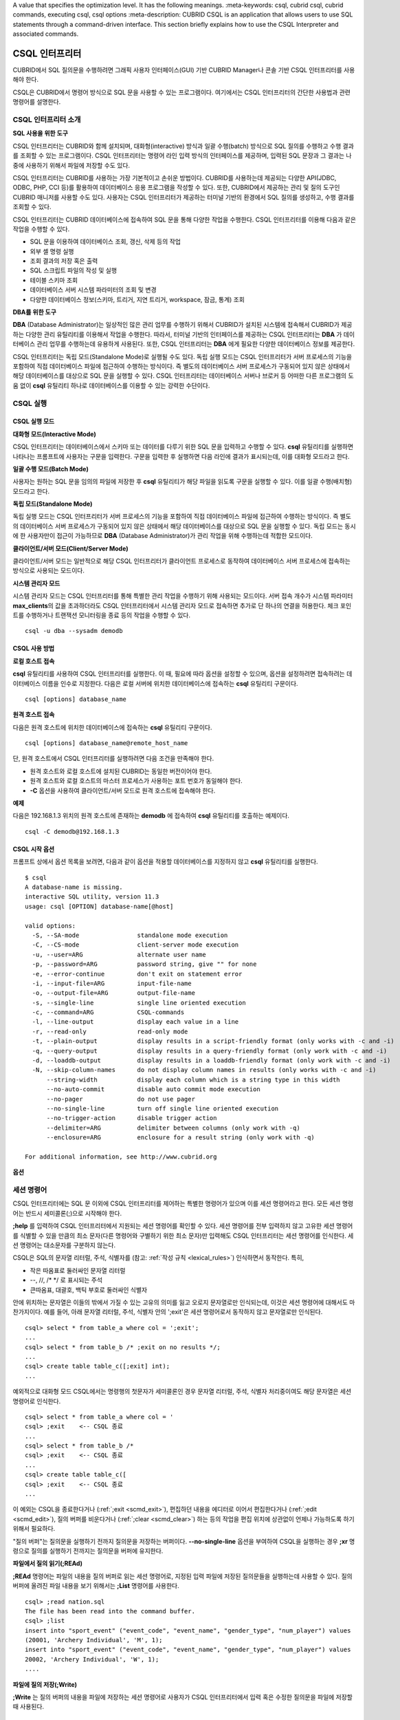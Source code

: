 A value that specifies the optimization level. It has the following meanings.
:meta-keywords: csql, cubrid csql, cubrid commands, executing csql, csql options
:meta-description: CUBRID CSQL is an application that allows users to use SQL statements through a command-driven interface. This section briefly explains how to use the CSQL Interpreter and associated commands.

***************
CSQL 인터프리터
***************

CUBRID에서 SQL 질의문을 수행하려면 그래픽 사용자 인터페이스(GUI) 기반 CUBRID Manager나 콘솔 기반 CSQL 인터프리터를 사용해야 한다.

CSQL은 CUBRID에서 명령어 방식으로 SQL 문을 사용할 수 있는 프로그램이다. 여기에서는 CSQL 인터프리터의 간단한 사용법과 관련 명령어를 설명한다.

.. _csql-intro:

CSQL 인터프리터 소개
====================

**SQL 사용을 위한 도구**

CSQL 인터프리터는 CUBRID와 함께 설치되며, 대화형(interactive) 방식과 일괄 수행(batch) 방식으로 SQL 질의를 수행하고 수행 결과를 조회할 수 있는 프로그램이다. CSQL 인터프리터는 명령어 라인 입력 방식의 인터페이스를 제공하며, 입력된 SQL 문장과 그 결과는 나중에 사용하기 위해서 파일에 저장할 수도 있다.

CSQL 인터프리터는 CUBRID를 사용하는 가장 기본적이고 손쉬운 방법이다. CUBRID를 사용하는데 제공되는 다양한 API(JDBC, ODBC, PHP, CCI 등)를 활용하여 데이터베이스 응용 프로그램을 작성할 수 있다. 또한, CUBRID에서 제공하는 관리 및 질의 도구인 CUBRID 매니저를 사용할 수도 있다. 사용자는 CSQL 인터프리터가 제공하는 터미널 기반의 환경에서 SQL 질의를 생성하고, 수행 결과를 조회할 수 있다.

CSQL 인터프리터는 CUBRID 데이터베이스에 접속하여 SQL 문을 통해 다양한 작업을 수행한다. CSQL 인터프리터를 이용해 다음과 같은 작업을 수행할 수 있다.

* SQL 문을 이용하여 데이터베이스 조회, 갱신, 삭제 등의 작업
* 외부 셸 명령 실행
* 조회 결과의 저장 혹은 출력
* SQL 스크립트 파일의 작성 및 실행
* 테이블 스키마 조회
* 데이터베이스 서버 시스템 파라미터의 조회 및 변경
* 다양한 데이터베이스 정보(스키마, 트리거, 지연 트리거, workspace, 잠금, 통계) 조회

**DBA를 위한 도구**

**DBA** (Database Administrator)는 일상적인 많은 관리 업무를 수행하기 위해서 CUBRID가 설치된 시스템에 접속해서 CUBRID가 제공하는 다양한 관리 유틸리티를 이용해서 작업을 수행한다. 따라서, 터미널 기반의 인터페이스를 제공하는 CSQL 인터프리터는 **DBA** 가 데이터베이스 관리 업무를 수행하는데 유용하게 사용된다. 또한, CSQL 인터프리터는 **DBA** 에게 필요한 다양한 데이터베이스 정보를 제공한다.

CSQL 인터프리터는 독립 모드(Standalone Mode)로 실행될 수도 있다. 독립 실행 모드는 CSQL 인터프리터가 서버 프로세스의 기능을 포함하여 직접 데이터베이스 파일에 접근하여 수행하는 방식이다. 즉 별도의 데이터베이스 서버 프로세스가 구동되어 있지 않은 상태에서 해당 데이터베이스를 대상으로 SQL 문을 실행할 수 있다. CSQL 인터프리터는 데이터베이스 서버나 브로커 등 어떠한 다른 프로그램의 도움 없이 **csql** 유틸리티 하나로 데이터베이스를 이용할 수 있는 강력한 수단이다.

CSQL 실행
=========

.. _csql-exec-mode:

CSQL 실행 모드
--------------

**대화형 모드(Interactive Mode)**

CSQL 인터프리터는 데이터베이스에서 스키마 또는 데이터를 다루기 위한 SQL 문을 입력하고 수행할 수 있다. **csql** 유틸리티를 실행하면 나타나는 프롬프트에 사용자는 구문을 입력한다. 구문을 입력한 후 실행하면 다음 라인에 결과가 표시되는데, 이를 대화형 모드라고 한다.

**일괄 수행 모드(Batch Mode)**

사용자는 원하는 SQL 문을 임의의 파일에 저장한 후 **csql** 유틸리티가 해당 파일을 읽도록 구문을 실행할 수 있다. 이를 일괄 수행(배치형) 모드라고 한다.

**독립 모드(Standalone Mode)**

독립 실행 모드는 CSQL 인터프리터가 서버 프로세스의 기능을 포함하여 직접 데이터베이스 파일에 접근하여 수행하는 방식이다. 즉 별도의 데이터베이스 서버 프로세스가 구동되어 있지 않은 상태에서 해당 데이터베이스를 대상으로 SQL 문을 실행할 수 있다. 독립 모드는 동시에 한 사용자만이 접근이 가능하므로 **DBA** (Database Administrator)가 관리 작업을 위해 수행하는데 적합한 모드이다.

**클라이언트/서버 모드(Client/Server Mode)**

클라이언트/서버 모드는 일반적으로 해당 CSQL 인터프리터가 클라이언트 프로세스로 동작하여 데이터베이스 서버 프로세스에 접속하는 방식으로 사용되는 모드이다.

**시스템 관리자 모드**

시스템 관리자 모드는 CSQL 인터프리터를 통해 특별한 관리 작업을 수행하기 위해 사용되는 모드이다. 서버 접속 개수가 시스템 파라미터 **max_clients**\ 의 값을 초과하더라도 CSQL 인터프리터에서 시스템 관리자 모드로 접속하면 추가로 단 하나의 연결을 허용한다. 체크 포인트를 수행하거나 트랜잭션 모니터링을 종료 등의 작업을 수행할 수 있다.

::

    csql -u dba --sysadm demodb 

CSQL 사용 방법
--------------

**로컬 호스트 접속**

**csql** 유틸리티를 사용하여 CSQL 인터프리터를 실행한다. 이 때, 필요에 따라 옵션을 설정할 수 있으며, 옵션을 설정하려면 접속하려는 데이터베이스 이름을 인수로 지정한다. 다음은 로컬 서버에 위치한 데이터베이스에 접속하는 **csql** 유틸리티 구문이다. ::

    csql [options] database_name

**원격 호스트 접속**

다음은 원격 호스트에 위치한 데이터베이스에 접속하는 **csql** 유틸리티 구문이다. ::

    csql [options] database_name@remote_host_name

단, 원격 호스트에서 CSQL 인터프리터를 실행하려면 다음 조건을 만족해야 한다.

* 원격 호스트와 로컬 호스트에 설치된 CUBRID는 동일한 버전이어야 한다.
* 원격 호스트와 로컬 호스트의 마스터 프로세스가 사용하는 포트 번호가 동일해야 한다.
* **-C** 옵션을 사용하여 클라이언트/서버 모드로 원격 호스트에 접속해야 한다.

**예제**

다음은 192.168.1.3 위치의 원격 호스트에 존재하는 **demodb** 에 접속하여 **csql** 유틸리티를 호출하는 예제이다. ::

    csql -C demodb@192.168.1.3

CSQL 시작 옵션
--------------

프롬프트 상에서 옵션 목록을 보려면, 다음과 같이 옵션을 적용할 데이터베이스를 지정하지 않고 **csql** 유틸리티를 실행한다. ::

    $ csql
    A database-name is missing.
    interactive SQL utility, version 11.3
    usage: csql [OPTION] database-name[@host]

    valid options:
      -S, --SA-mode                standalone mode execution
      -C, --CS-mode                client-server mode execution
      -u, --user=ARG               alternate user name
      -p, --password=ARG           password string, give "" for none
      -e, --error-continue         don't exit on statement error
      -i, --input-file=ARG         input-file-name
      -o, --output-file=ARG        output-file-name
      -s, --single-line            single line oriented execution
      -c, --command=ARG            CSQL-commands
      -l, --line-output            display each value in a line
      -r, --read-only              read-only mode
      -t, --plain-output           display results in a script-friendly format (only works with -c and -i)
      -q, --query-output           display results in a query-friendly format (only work with -c and -i)
      -d, --loaddb-output          display results in a loaddb-friendly format (only work with -c and -i)
      -N, --skip-column-names      do not display column names in results (only works with -c and -i)
          --string-width           display each column which is a string type in this width
          --no-auto-commit         disable auto commit mode execution
          --no-pager               do not use pager
          --no-single-line         turn off single line oriented execution
          --no-trigger-action      disable trigger action
          --delimiter=ARG          delimiter between columns (only work with -q)
          --enclosure=ARG          enclosure for a result string (only work with -q)

    For additional information, see http://www.cubrid.org

**옵션**

.. program:: csql

.. option:: -S, --SA-mode

    **-S** 옵션을 이용하여 독립 모드로 데이터베이스에 접속하여 **csql**\ 을 실행한다. 데이터베이스를 독점적으로 사용하고자 할 때 **-S** 옵션을 이용한다. **csql**\ 이 독립 모드로 실행중이면 또 다른 **csql** 또는 유틸리티의 사용이 불가능하다. **-S** 옵션과 **-C** 옵션을 둘 다 생략하면 **-C** 옵션으로 동작한다. ::

        csql -S demodb

.. option:: -C, --CS-mode

    **-C** 옵션을 이용하여 클라이언트/서버 모드로 데이터베이스에 접속하여 **csql** 유틸리티를 실행한다. 데이터베이스에 여러 클라이언트가 동시 접속하는 환경에서 **-C** 옵션을 이용한다. 만약 클라이언트/서버 모드로 원격 호스트의 데이터베이스에 접속한 경우라도 **csql** 유틸리티를 실행하는 도중에 발생한 에러 로그는 로컬 호스트의 **csql.err** 파일에 기록된다. ::

        csql -C demodb

.. option:: -i, --input-file=ARG

    **-i** 옵션을 이용하여 배치 모드에서 사용할 입력 파일의 이름을 지정한다. **infile** 파일에는 하나 이상의 SQL 문이 저장되어 있으며, **-i** 옵션이 지정되지 않으면 CSQL 인터프리터는 대화형 모드로 실행된다. ::

        csql -i infile demodb

.. option:: -o, --output-file=ARG

    **-o** 옵션을 이용하여 질의 수행 결과를 화면에 출력하지 않고 지정된 파일에 저장한다. 이는 CSQL 인터프리터에 의한 질의 수행 결과를 추후 조회하고자 할 때 유용하게 사용될 수 있다. ::

        csql -o outfile demodb

.. option:: -u, --user=ARG

    **-u** 옵션을 이용하여 지정된 데이터베이스에 접속하려는 사용자 이름을 지정한다. 만약 **-u** 옵션이 지정되지 않으면 가장 낮은 사용자 권한을 가지는 **PUBLIC** 이 사용자로 지정된다. 또한 사용자 이름이 유효하지 않은 경우에는 오류가 출력되고 **csql** 유틸리티는 종료된다. 암호가 설정된 사용자 이름이 지정된 경우에는 암호를 입력받기 위한 프롬프트가 출력된다. ::

        csql -u DBA demodb

.. option:: -p, --password=ARG

    **-p** 옵션을 이용하여 지정된 사용자의 암호를 입력한다. 특히, 배치 모드에서는 지정한 사용자에 대한 암호 입력을 요청하는 프롬프트가 출력되지 않으므로 **-p** 옵션을 이용하여 암호를 입력해야 한다. 잘못된 암호를 입력하면, 오류가 출력되고 **csql** 유틸리티는 종료된다. ::

        csql -u DBA -p *** demodb

.. option:: -s, --single-line

    **-i** 옵션과 함께 사용하는 옵션으로, **-s** 옵션을 지정하면 파일에 입력된 여러 개의 SQL 문을 하나씩 나누어 수행한다. 이 옵션은 질의 수행에 메모리를 적게 할당하고 싶을 때 유용하게 이용할 수 있다. 각 SQL 문은 세미콜론(;)으로 구분한다. 옵션을 생략하면 여러 개의 SQL 문을 한꺼번에 읽어들인 후 수행한다. ::

        csql -s -i infile demodb

.. option:: -c, --command=ARG

    **-c** 옵션을 이용하여 셸 상에서 하나 이상의 SQL 문을 직접 수행한다. 이 때, 각 문장은 세미콜론(;)으로 구분한다. ::

        csql -c 'select * from olympic;select * from stadium' demodb

.. option:: -l, --line-output

    **-l** 옵션을 이용하여 SQL 문을 실행한 결과 레코드의 SELECT 리스트 값들을 라인 단위로 나누어서 출력한다. **-l** 옵션을 지정하지 않으면 결과 레코드의 모든 SELECT 리스트 값들을 한 라인에 출력한다. ::

        csql -l demodb

.. option:: -e, --error-continue 

    SQL 문 여러 개를 연속으로 나열하여 실행할 때 **-e** 옵션을 이용하면 SQL 문 중간에 의미상(semantic) 오류 또는 런타임 에러가 발생하여도 이를 무시하고 계속 SQL 문을 실행한다. 이때 SQL 문에 문법상(syntax) 오류가 있다면 **-e** 옵션이 지정되어 있어도 오류가 발생한 후의 질의를 실행하지 않는다. ::

        $ csql -e demodb

        csql> SELECT * FROM aaa;SELECT * FROM athlete WHERE code=10000;

        In line 1, column 1,

        ERROR: before ' ;SELECT * FROM athlete WHERE code=10000; '
        Unknown class "aaa".


        === <Result of SELECT Command in Line 1> ===

                 code  name                  gender                nation_code           event               
        =====================================================================================================
                10000  'Aardewijn Pepijn'    'M'                   'NED'                 'Rowing'            


        1 rows selected. (0.006433 sec) Committed.

.. option:: -r, --read-only

    **-r** 옵션을 이용하여 읽기 전용으로 데이터베이스에 접속한다. 데이터베이스에 읽기 전용으로 접속하면 테이블을 만들거나 데이터를 입력할 수 없고 데이터를 조회만 할 수 있다. ::

        csql -r demodb

.. option:: -t, --plain-output
 
    컬럼명과 값만 표시되며 **-c** 또는 **-i** 옵션과 함께 작동된다. 각 컬럼과 값이 탭과 줄 바꿈으로 구분되며, 결과에 포함된 탭과 백슬래시는 '\n', '\t' 및 '\\'으로 각각 대체된다. 이 옵션은 **-l** 옵션과 함께 지정된 경우에는 무시된다.

    ::
    
        $ csql demodb -c "select * from athlete where code between 12762 and 12765" -t
 
        code	name	gender	nation_code	event
        12762	O'Brien Dan	M	USA	Athletics
        12763	O'Brien Leah	W	USA	Softball
        12764	O'Brien Shaun William	M	AUS	Cycling
        12765	O'Brien-Amico Leah	W	USA	Softball

.. option:: -q, --query-output
 
    결과를 insert 질의에서 사용할 수 있게 출력하는 옵션으로 컬럼명과 값만 표시되며 **-c** 또는 **-i** 옵션과 같이 사용해야 한다. 각 컬럼명과 값은 콤마 또는 **\-\-delimiter** 옵션의 문자로 구분되며, 숫자형 타입을 제외한 모든 결과들은 작은 따옴표 또는 **\-\-enclosure** 옵션의 문자로 둘러싸여 출력된다.  엔클러저(enclosure)가 작은 따옴표인 경우 결과안의 작은 따옴표는 두개 작은 따옴표로 대체된다. 이 옵션은 **-l** 옵션과 함께 지정된 경우에는 무시된다.

    ::
    
        $ csql demodb -c "select * from athlete where code between 12762 and 12765" -q
 
        code,name,gender,nation_code,event
        12762,'O''Brien Dan','M','USA','Athletics'
        12763,'O''Brien Leah','W','USA','Softball'
        12764,'O''Brien Shaun William','M','AUS','Cycling'
        12765,'O''Brien-Amico Leah','W','USA','Softball'

    ::
    
        $ csql demodb -c "select * from athlete where code between 12762 and 12765" -q --delimiter="" --enclosure="\""

        code,name,gender,nation_code,event
        12762,"O'Brien Dan","M","USA","Athletics"
        12763,"O'Brien Leah","W","USA","Softball"
        12764,"O'Brien Shaun William","M","AUS","Cycling"
        12765,"O'Brien-Amico Leah","W","USA","Softball"

.. option:: -d, --loaddb-output

    결과를 loaddb 유틸리티에서 사용할 수 있게 출력하는 옵션으로 컬럼명과 값만 표시되며 **-c** 또는 **-i** 옵션과 같이 사용해야 한다. 각 컬럼명과 값은 공백으로 구분되며, 숫자형 타입를 제외한 모든 결과들은 작은 따옴표로 둘러싸여 출력된다.  결과안의 작은 따옴표는 두개 작은 따옴표로 대체되며, 열거형(ENUM)타입의 결과는 값 대신 색인값을 출력한다. 이 옵션은 **-l** 옵션과 함께 지정된 경우에는 무시된다.

    ::
    
        $ csql demodb -c "select * from athlete where code between 12762 and 12765" -d
 
        %class [ ] ([code] [name] [gender] [nation_code] [event])
        12762 'O''Brien Dan' 'M' 'USA' 'Athletics'
        12763 'O''Brien Leah' 'W' 'USA' 'Softball'
        12764 'O''Brien Shaun William' 'M' 'AUS' 'Cycling'
        12765 'O''Brien-Amico Leah' 'W' 'USA' 'Softball'

.. option:: -N, --skip-column-names
 
    결과에서 컬럼명을 숨긴다. **-c** 또는 **-i** 옵션을 사용하는 경우에만 작동하며 일반적으로 **-t**\,**-q**\,**-d** 옵션과 함께 사용된다. 이 옵션은 **-l** 옵션과 함께 지정된 경우에는 무시된다.
 
    ::
 
        $ csql demodb -c "select * from athlete where code between 12762 and 12765" -d -N
 
        12762 'O''Brien Dan' 'M' 'USA' 'Athletics'
        12763 'O''Brien Leah' 'W' 'USA' 'Softball'
        12764 'O''Brien Shaun William' 'M' 'AUS' 'Cycling'
        12765 'O''Brien-Amico Leah' 'W' 'USA' 'Softball'

.. option:: --no-auto-commit

    **\-\-no-auto-commit** 옵션을 이용하여 자동 커밋 모드를 중지한다. **\-\-no-auto-commit** 옵션을 지정하지 않으면 기본적으로 CSQL 인터프리터는 자동 커밋 모드로 작동되고, 입력된 SQL 문이 실행될 때마다 자동으로 커밋된다. 또한, CSQL 인터프리터를 시작한 후 **;AUtocommit** 세션 명령을 수행해도 동일한 결과를 얻을 수 있다. ::

        csql --no-auto-commit demodb

.. option:: --no-pager

    **\-\-no-pager** 옵션을 이용하여 CSQL 인터프리터에서 수행한 질의 결과를 페이지 단위로 출력하지 않고, 일괄적으로 출력한다. **\-\-no-pager** 옵션을 지정하지 않으면 페이지 단위로 질의 수행 결과를 출력한다. ::

        csql --no-pager demodb

.. option:: --no-single-line

    **\-\-no-single-line** 옵션을 이용하면 SQL 문 여러 개를 저장해 두었다가 **;xr** 혹은 **;ru** 세션 명령어로 한꺼번에 수행한다. 이 옵션을 지정하지 않으면 **;xr** 혹은 **;ru** 세션 명령어 없이 SQL 문이 바로 실행된다. 또한, ;SIngleline 세션 명령을 통해 동일한 결과를 얻을 수 있다. ::

        csql --no-single-line demodb

.. option:: --sysadm

    이 옵션은 **-u dba**\와 같이 사용해야 하며, 시스템 관리자 모드로 실행하고자 할 때 지정한다.

    ::

        csql -u dba --sysadm demodb

.. option:: --write-on-standby

    이 옵션은 시스템 관리자 모드 옵션(**\-\-sysadm**)과 함께 사용해야 한다. 이 옵션으로 CSQL을 실행한 dba는 standby 상태의 DB 즉, 슬레이브 DB 또는 레플리카 DB에 직접 접속하여 쓰기 작업을 수행할 수 있다. 단, 레플리카에 직접 쓰는 데이터는 복제되지 않는다.
    
    :: 

         csql --sysadm --write-on-standby -u dba testdb@localhost 

    .. note::
    
        레플리카에 직접 데이터를 쓰는 경우 복제 불일치가 발생함에 주의해야 한다.
        
.. option:: --no-trigger-action

    이 옵션을 지정하면 해당 CSQL에서 수행되는 질의문의 트리거는 동작하지 않는다.
      
.. option:: --delimiter=ARG

    이 옵션은 **-q**\와 같이 사용해야 하며, 인자에는 컬럼명과 값을 구분하는 단일 문자를 지정한다. 만약 여러개의 문자를 지정하는 경우에는 오류를 발생하지 않고 첫번째 문자를 사용한다. (\\t, \\n 와 같은 특수 문자 지정 가능하며 단일 문자로 취급)

.. option:: --enclosure=ARG
    
    이 옵션은 **-q**\와 같이 사용해야 하며, 인자에는 숫자형 타입을 제외한 모든 결과값을 둘러싸는 단일 문자를 지정한다. 만약 여러개의 문자를 지정하는 경우에는 오류를 발생하지 않고 첫번째 문자를 사용한다.

.. _csql-session-commands:

세션 명령어
===========

CSQL 인터프리터에는 SQL 문 이외에 CSQL 인터프리터를 제어하는 특별한 명령어가 있으며 이를 세션 명령어라고 한다. 모든 세션 명령어는 반드시 세미콜론(;)으로 시작해야 한다.

**;help** 를 입력하여 CSQL 인터프리터에서 지원되는 세션 명령어를 확인할 수 있다.
세션 명령어를 전부 입력하지 않고 고유한 세션 명령어를 식별할 수 있을 만큼의 최소 문자(다른 명령어와 구별하기 위한 최소 문자)만 입력해도  CSQL 인터프리터는 세션 명령어를 인식한다.
세션 명령어는 대소문자를 구분하지 않는다.

CSQL은 SQL의 문자열 리터럴, 주석, 식별자를 (참고: :ref:`작성 규칙 <lexical_rules>`) 인식하면서 동작한다. 특히,

* 작은 따옴표로 둘러싸인 문자열 리터럴
* --, //, /\* \*/ 로 표시되는 주석
* 큰따옴표, 대괄호, 백틱 부호로 둘러싸인 식별자

안에 위치하는 문자열은 이들의 밖에서 가질 수 있는 고유의 의미를 잃고 오로지 문자열로만 인식되는데,
이것은 세션 명령어에 대해서도 마찬가지이다.
예를 들어, 아래 문자열 리터럴, 주석, 식별자 안의 ';exit'은 세션 명령어로서 동작하지 않고 문자열로만 인식된다. ::

    csql> select * from table_a where col = ';exit';
    ...
    csql> select * from table_b /* ;exit on no results */;
    ...
    csql> create table table_c([;exit] int);
    ...

예외적으로 대화형 모드 CSQL에서는 명령행의 첫문자가 세미콜론인 경우 문자열 리터럴, 주석, 식별자 처리중이여도 해당 문자열은 세션 명령어로 인식한다. ::

    csql> select * from table_a where col = '
    csql> ;exit    <-- CSQL 종료
    ...
    csql> select * from table_b /*
    csql> ;exit    <-- CSQL 종료
    ...
    csql> create table table_c([
    csql> ;exit    <-- CSQL 종료
    ...

이 예외는 CSQL을 종료한다거나 (:ref:`;exit <scmd_exit>`),
편집하던 내용을 에디터로 이어서 편집한다거나 (:ref:`;edit <scmd_edit>`),
질의 버퍼를 비운다거나 (:ref:`;clear <scmd_clear>`) 하는 등의 작업을
편집 위치에 상관없이 언제나 가능하도록 하기 위해서 필요하다.

"질의 버퍼"는 질의문을 실행하기 전까지 질의문을 저장하는 버퍼이다. **\-\-no-single-line** 옵션을 부여하여 CSQL을 실행하는 경우 **;xr** 명령으로 질의를 실행하기 전까지는 질의문을 버퍼에 유지한다.

**파일에서 질의 읽기(;REAd)**

**;REAd** 명령어는 파일의 내용을 질의 버퍼로 읽는 세션 명령어로, 지정된 입력 파일에 저장된 질의문들을 실행하는데 사용할 수 있다. 질의 버퍼에 올려진 파일 내용을 보기 위해서는 **;List** 명령어를 사용한다. ::

    csql> ;read nation.sql
    The file has been read into the command buffer.
    csql> ;list
    insert into "sport_event" ("event_code", "event_name", "gender_type", "num_player") values
    (20001, 'Archery Individual', 'M', 1);
    insert into "sport_event" ("event_code", "event_name", "gender_type", "num_player") values
    20002, 'Archery Individual', 'W', 1);
    ....

**파일에 질의 저장(;Write)**

**;Write** 는 질의 버퍼의 내용을 파일에 저장하는 세션 명령어로 사용자가 CSQL 인터프리터에서 입력 혹은 수정한 질의문을 파일에 저장할 때 사용된다. ::

    csql> ;write outfile
    Command buffer has been saved.

**파일에 덧붙이기(;APpend)**

현재 질의 버퍼의 내용을 출력 파일인 **outfile**\ 에 추가한다. ::

    csql> ;append outfile
    Command buffer has been saved.

**셸 명령어를 실행(;SHELL)**

**;SHELL** 세션 명령어로 외부 셸을 호출할 수 있다. CSQL 인터프리터가 실행된 환경에서 새로운 셸이 시작되고, 셸을 마치면 다시 CSQL 인터프리터로 돌아온다. 만약에 **;SHELL_Cmd** 명령어로 수행할 셸 명령어가 지정되어 있다면 셸을 구동하여 지정된 명령어를 실행하고 CSQL 인터프리터로 복귀하게 된다. ::

    csql> ;shell
    % ls -al
    total 2088
    drwxr-xr-x 16 DBA cubrid   4096 Jul 29 16:51 .
    drwxr-xr-x  6 DBA cubrid   4096 Jul 29 16:17 ..
    drwxr-xr-x  2 DBA cubrid   4096 Jul 29 02:49 audit
    drwxr-xr-x  2 DBA cubrid   4096 Jul 29 16:17 bin
    drwxr-xr-x  2 DBA cubrid   4096 Jul 29 16:17 conf
    drwxr-xr-x  4 DBA cubrid   4096 Jul 29 16:14 cubridmanager
    % exit
    csql>

**셸 명령어 등록(;SHELL_Cmd)**

;SHELL_Cmd를 사용하여 ;SHELL 세션 명령어로 실행할 셸 명령어를 등록한다. 등록된 명령어를 실행하기 위해서는 예제와 같이 ;shell 명령어를 입력한다. ::

    csql> ;shell_c ls -la
    csql> ;shell
    total 2088
    drwxr-xr-x 16 DBA cubrid   4096 Jul 29 16:51 .
    drwxr-xr-x  6 DBA cubrid   4096 Jul 29 16:17 ..
    drwxr-xr-x  2 DBA cubrid   4096 Jul 29 02:49 audit
    drwxr-xr-x  2 DBA cubrid   4096 Jul 29 16:17 bin
    drwxr-xr-x  2 DBA cubrid   4096 Jul 29 16:17 conf
    drwxr-xr-x  4 DBA cubrid   4096 Jul 29 16:14 cubridmanager
    csql>

OS 환경변수(CUBRID_CSQL_SHELL 또는 SHELL, 두 환경변수가 설정된 경우 CUBRID_CSQL_SHELL 사용)를 미리 등록하여 사용할 수도 있다. ::

   $ export CUBRID_CSQL_SHELL='ls -la'
   또는
   $ export SHELL='ls -la'

**페이저 명령어 등록(;PAger_cmd)**

;PAger_cmd를 사용하여 질의 실행 결과를 출력하는 페이저 명령어를 등록한다. 등록되는 명령어에 따라 출력되는 방식이 결정된다. 기본 명령어는 **more** 이며, **cat**, **less** 등이 사용될 수 있다. 단, 이 명령어는 Linux에서만 정상 동작한다.

페이저 명령어를 **more** 로 등록하는 경우 질의 결과를 페이지 단위로 출력하고, 스페이스 키가 눌려질 때까지 다음 페이지의 출력을 대기한다. ::

    csql>;pager more
    
페이저 명령어를 cat으로 등록하는 경우 페이징 없이 질의 결과 전체를 출력한다. ::

    csql>;pager cat

output.txt로 출력을 리다이렉션하면 질의 결과 전체를 output.txt에 기록한다. ::

    csql>;pager cat > output.txt

페이저 명령어를 **less** 로 등록하는 경우 질의 결과에 대해 포워딩, 백워딩을 할 수 있고 패턴 검색도 할 수 있다. ::

    csql>;pager less
    
**less** 에서 사용하는 키보드 명령은 다음과 같다.

* Page UP, b: 한 페이지 뒤로 가기(백워딩)

* Page Down, Space: 한 페이지 앞으로 가기(포워딩)

* /문자열: 질의 결과에서 문자열 찾기

* n: 다음 문자열 찾기

* N: 앞의 문자열 찾기

* q: 질의 결과 보기 종료하기
    
**현재 작업 디렉터리 변경(;CD)**

CSQL 인터프리터를 실행한 현재 작업 디렉터리를 지정된 디렉터리로 변경한다. 경로를 지정하지 않으면 홈 디렉터리로 변경된다. ::

    csql> ;cd /home1/DBA/CUBRID
    Current directory changed to  /home1/DBA/CUBRID.

.. _scmd_exit:

**CSQL 인터프리터 종료(;EXit)**

CSQL 인터프리터를 종료한다. ::

    csql> ;ex

.. _scmd_clear:

**질의 버퍼 초기화(;CLear)**

**;CLear** 세션 명령어는 질의 버퍼의 내용을 초기화한다. ::

    csql> ;clear
    csql> ;list

**질의 버퍼의 내용 보여주기(;List)**

현재까지 입력 수정된 질의 버퍼의 내용을 화면에 출력하기 위해서는 **;List** 세션 명령어를 사용한다. 질의 버퍼는 사용자의 SQL 입력, **;REAd** 명령어, **;EDIT** 명령어 등으로 수정될 수 있다. ::

    csql> ;list

**SQL 문 실행(;RUn)**

질의 버퍼에 있는 SQL 문을 실행하는 명령어이다. 다음에서 설명하는 **;Xrun** 세션 명령어와 달리 질의 실행 후에도 버퍼는 초기화되지 않는다. ::

    csql> ;run

**SQL 문 실행 후 질의 버퍼 초기화(;Xrun)**

질의 버퍼에 있는 SQL 문을 실행하는 명령어이다. 질의 실행 후 질의 버퍼는 초기화된다. ::

    csql> ;xrun

**트랜잭션 커밋(;COmmit)**

현재 수행되고 있는 트랜잭션을 커밋(commit)하는 세션 명령어이다. 자동 커밋(auto-commit) 모드가 아닌 경우, 명시적으로 커밋 명령어를 입력해야 CSQL 인터프리터에서 수행 중이던 트랜잭션이 커밋된다. 자동 커밋(auto-commit) 모드인 경우는 SQL을 실행할 때마다 트랜잭션이 자동으로 커밋된다. ::

    csql> ;commit
    Execute OK. (0.000192 sec)
    
**트랜잭션 롤백(;ROllback)**

현재 수행되고 있는 트랜잭션을 롤백(rollback)하는 세션 명령어이다. **;COmmit** 과 마찬가지로 자동 커밋(auto-commit) 모드가 아닐 경우(OFF)에만 의미가 있다. ::

    csql> ;rollback
    Execute OK. (0.000166 sec)

**자동 커밋 모드 설정(;AUtocommit)**

자동 커밋(auto-commit) 모드를 **ON** 또는 **OFF** 로 설정하는 명령어이다. 만약, **ON** 또는 **OFF** 를 지정하지 않으면 현재 설정된 값을 보여준다. 참고로 CSQL 인터프리터는 기본값이 **ON** 이다. ::

    csql> ;autocommit off
    AUTOCOMMIT IS OFF

**체크포인트 수행(;CHeckpoint)**

CSQL 세션 내에서 체크포인트 수행을 지시하는 명령어이다. CSQL 인터프리터 접속 시 사용자 지정 옵션(**-u** *user_name*)에 **DBA** 그룹 멤버가 지정되고 시스템 관리자 모드(**\-\-sysadm**)로 접속한 경우에만 수행할 수 있다.

체크포인트는 현재 데이터 버퍼에 존재하는 페이지 중 임시 페이지를 제외한 모든 더티 페이지를 디스크로 내려쓰기(flush)하는 작업이며, CSQL 세션 내에서 파라미터 값을 설정하는 명령어(**;set** *parameter_name value*)를 통해서도 체크포인트 주기를 변경할 수 있다. 체크포인트 수행 주기와 관련된 파라미터는 **checkpoint_interval**\ 과 **checkpoint_every_size** 가 있다. 이에 대한 자세한 내용은 :ref:`logging-parameters` 를 참고한다. ::

    sysadm> ;checkpoint
    Checkpoint has been issued.

**트랜잭션 모니터링 또는 종료(;Killtran)**

CSQL 세션 내에서 트랜잭션 상태 정보를 확인하거나 특정 트랜잭션을 종료시키는 명령어이다. CSQL 인터프리터 접속 시 사용자 지정 옵션(**-u** *user_name*)에 **DBA** 그룹 멤버가 지정되고 시스템 관리자 모드(**\-\-sysadm**)로 접속한 경우에만 수행할 수 있다. 인자가 생략되면 모든 트랜잭션 상태 정보를 화면 출력하고, 인자로 특정 트랜잭션 ID가 지정되면 해당 트랜잭션을 종료시킨다. ::

    sysadm> ;killtran
    Tran index      User name      Host name      Process id      Program name
    -------------------------------------------------------------------------------
          1(+)            dba      myhost             664           cub_cas
          2(+)            dba      myhost            6700              csql
          3(+)            dba      myhost            2188           cub_cas
          4(+)            dba      myhost             696              csql
          5(+)         public      myhost            6944              csql
     
    sysadm> ;killtran 3
    The specified transaction has been killed.

**데이터베이스 재접속(;REStart)**

CSQL 세션 내에서 대상 데이터베이스에 재접속을 시도하는 명령어이다. CSQL 인터프리터를 클라이언트/서버 모드(CS 모드)로 수행하는 경우에는 서버와의 접속이 해제되므로 유의한다. 이 명령어는 HA 환경에서 장애로 인해 다른 서버로 절체가 이루어짐에 따라 도중에 서버와의 연결이 해제되는 경우, 세션을 유지하면서 절체된 서버로 재접속할 때 유용하게 사용할 수 있다. ::

    csql> ;restart
    The database has been restarted.

**현재 날짜 출력(;DATE)**

**;DATE** 는 CSQL 인터프리터에서 현재 날짜 및 시간 정보를 출력한다. ::

    csql> ;date
         Tue July 29 18:58:12 KST 2008

**대상 데이터베이스 정보 출력(;DATAbase)**

CSQL 인터프리터에서 작업 중인 데이터베이스 이름 및 호스트 이름을 출력한다. 만약, 대상 데이터베이스가 HA모드로 동작 중이라면 현재 HA모드(active, standby, 또는 maintenance)도 함께 출력될 것이다. ::

    csql> ;database
         demodb@cubridhost (active)

**지정한 테이블의 스키마 정보 출력(;SChema)**

**;SChema** 세션 명령어로 지정한 테이블의 스키마 정보를 확인할 수 있다. 해당 테이블의 이름, 칼럼 명, 제약 사항 등의 정보가 출력된다. ::

    csql> ;schema event
    === <Help: Schema of a Class> ===
     <Class Name>
         event
     <Attributes>
         code           INTEGER NOT NULL
         sports         CHARACTER VARYING(50)
         name           CHARACTER VARYING(50)
         gender         CHARACTER(1)
         players        INTEGER
     <Constraints>
         PRIMARY KEY pk_event_event_code ON event (code)

**트리거 출력(;TRigger)**

지정한 트리거 명을 검색하여 출력하는 명령어이다. 트리거 명을 지정하지 않으면 정의된 모든 트리거를 보여준다. ::

    csql> ;trigger
    === <Help: All Triggers> ===
        trig_delete_contents

**파라미터 값 확인(;Get)**

**;Get** 세션 명령어를 이용해 현재 CSQL 인터프리터에 설정된 파라미터 값을 확인할 수 있다. 지정된 파라미터 명이 정확하지 않으면 오류가 발생한다. ::

    csql> ;get isolation_level
    === Get Param Input ===
    isolation_level="tran_rep_class_commit_instance"

**파라미터 값 설정(;SET)**

특정 파라미터의 값을 설정하기 위해서는 **;SET** 세션 명령어를 사용한다. 동적 변경이 가능한 파라미터만 값을 변경할 수 있으며, 서버 파라미터는 DBA 권한이 있어야만 값을 변경할 수 있다. 동적 변경이 가능한 파라미터 목록은 :ref:`broker-configuration` 를 참고한다. ::

    csql> ;set block_ddl_statement=1
    === Set Param Input ===
    block_ddl_statement=1

    -- dba 계정으로 실행한 csql에서 log_max_archives 값을 동적으로 변경
    csql> ;set log_max_archives=5

**문자열 타입과 비트 타입 칼럼의 출력 길이 지정(;STring-width)** 

문자열 타입과 비트 타입 칼럼의 출력 길이를 제한하기 위해서 사용할 수 있다. 

**;string-width** 뒤에 값을 주지 않으면 현재의 출력 길이를 보여준다. 값이 0이면, 해당 칼럼의 값을 모두 출력한다. 값이 0보다 크다면, 해당 길이만큼 칼럼의 값을 출력한다.

::

    csql> SELECT name FROM NATION WHERE NAME LIKE 'Ar%';
      'Arab Republic of Egypt'
      'Aruba'
      'Armenia'
      'Argentina'

    csql> ;string-width 5
    csql>  SELECT name FROM NATION WHERE NAME LIKE 'Ar%';
      'Arab '
      'Aruba'
      'Armen'
      'Argen'

    csql> ;string-width
    STRING-WIDTH : 5

**지정한 칼럼의 출력 길이 지정(;COLumn-width)**

타입과 상관없이 특정 칼럼의 출력 길이를 제한하기 위해서 사용할 수 있다. 
;COL 뒤에 값을 주지 않으면 현재 설정된 칼럼의 출력 길이를 보여준다.  뒤에 값이 0이면 해당 칼럼의 값을 모두 출력하며, 값이 0보다 크다면 해당 길이만큼 칼럼의 값을 출력한다.  ::

    csql> CREATE TABLE tbl(a BIGINT, b BIGINT);
    csql> INSERT INTO tbl VALUES(12345678890, 1234567890)
    csql> ;column-width a=5
    csql> SELECT * FROM tbl;
          12345            1234567890
    csql> ;column-width
    COLUMN-WIDTH a : 5

**질의 실행 계획 보기 수준 설정(;PLan)**

**;PLan** 세션 명령어는 질의 실행 계획 보기의 수준을 설정한다. 수준은 **simple**, **detail**, **off** 로 지정한다. 각 설정값의 의미는 다음과 같다.

*   **off**: 질의 실행 계획을 출력하지 않음(OPT LEVEL=1)
*   **simple**: 질의 실행 계획을 단순하게 출력함. (OPT LEVEL=257)
*   **detail**: 질의 실행 계획을 자세하게 출력함. (OPT LEVEL=513)

OPT LEVEL의 상세한 내용은 :ref:`viewing-query-plan`\ 를 참고한다.

.. _set-autotrace:
 
**SQL 트레이스 설정(;trace)**

질의 결과를 출력할 때 SQL 트레이스 결과를 항상 함께 출력할 것인지 여부를 설정한다. 
이 명령을 사용하여 SQL 트레이스를 ON으로 설정하면, "**SHOW TRACE**" 구문을 실행하지 않아도 질의 결과를 출력한 다음에 질의 프로파일링(profiling) 결과를 자동으로 출력한다.
 
보다 자세한 설명은 :ref:`query-profiling`\ 를 참고한다.
 
명령 형식은 다음과 같다.
 
::
 
    ;trace {on | off} [{text | json}]
 
*   **on**: SQL 트레이스를 on한다.
*   **off**: SQL 트레이스를 off한다.
*   **text**: 일반 TEXT 형식으로 출력한다. OUTPUT 이하 절을 생략하면 일반 TEXT 형식으로 출력한다.
*   **json**: JSON 형식으로 출력한다.

.. note:: 독립 모드(-S 옵션 사용)로 실행한 CSQL 인터프리터는 SQL 트레이스 기능을 지원하지 않는다.

**정보 출력(;Info)**

**;Info** 세션 명령어는 스키마, 트리거, 작업 환경, 잠금, 통계 등의 정보를 확인할 수 있는 명령어이다. ::

    csql> ;info lock
    *** Lock Table Dump ***
     Lock Escalation at = 100000, Run Deadlock interval = 1
    Transaction (index  0, unknown, unknown@unknown|-1)
    Isolation COMMITTED READ 
    State TRAN_ACTIVE
    Timeout_period -1
    ......

.. _csql-execution-statistics:

**CSQL 실행 통계 정보 출력(;.Hist)**

**;.Hist** 세션 명령어는 CSQL에서 질의 실행 통계 정보의 수집을 시작하기 위한 CSQL 세션 명령어로서, 이 정보는 "**;.Hist on**"이  입력된 이후부터 현재 연결된 CSQL에 대해서만 수집된다. 다음은 이 세션 명령어의 **;.Hist** 세션 명령어의 옵션으로 **on**, **off**\ 를 제공하며, 각 옵션의 의미는 다음과 같다.

*   **on**: 해당 연결에 대한 서버 실행 통계 정보 수집을 시작.
*   **off**: 서버 실행 통계 정보 수집을 종료.

단, **cubrid.conf** 파일에서 관련 파라미터(**communication_histogram**)를 **yes**\ 로 설정하거나, csql에서 ";se communication_histogram=yes"를 실행해야만 이 명령어를 사용할 수 있다.

"**;.Hist on**" 이후 서버 실행 통계 정보를 화면에 출력하기 위해서는 **;.dump_hist** 또는 **;.x**\ 와 같은 실행 명령어를 입력해야 한다. **;.dump_hist** 또는 **;.x**\ 를 수행할 때마다, 축적된 값이 출력된 후 모든 값이 초기화된다.

참고로, DB 서버의 모든 질의 실행 통계 정보를 확인하기 위해서는 **cubrid statdump** 유틸리티를 사용해야 한다.

다음 예제는 현재 연결에 대한 서버 실행 통계 정보를 확인하는 예제이다.  출력되는 통계 정보 항목 또는 **cubrid statdump**\ 에 대한 설명은 :ref:`statdump`\ 을 참고한다.

::

    csql> ;set communication_histogram=yes
    csql> ;.hist on
    csql> SELECT name FROM nation LIMIT 5;
    csql> ;.x
    Histogram of client requests:
    Name                            Rcount   Sent size  Recv size , Server time
    LC_FETCHALL                        2 X         72+         0 b,   0.000000 s
    LC_DOESEXIST                       3 X         84+        36 b,   0.000142 s
    LC_FETCH_LOCKHINT_CLASSES          1 X         56+         0 b,   0.000000 s
    BTREE_GET_KEY_TYPE                 5 X        180+        60 b,   0.000111 s
    QM_QUERY_DROP_ALL_PLANS            1 X        224+        40 b,   0.000080 s
    QM_QUERY_DUMP_PLANS                1 X         72+       308 b,   0.000355 s
    ---------------------------------------------------------------------------
    Totals:                           13 X        688+       444 b    0.001415 s

    Average server response time = 0.000109 secs
    Average time between client requests = 0.000000 secs

    *** CLIENT EXECUTION STATISTICS ***
    System CPU (sec)              =          0
    User CPU (sec)                =          0
    Elapsed (sec)                 =         20

    *** SERVER EXECUTION STATISTICS ***
    Num_file_creates              =          0
    Num_file_removes              =          0
    Num_file_ioreads              =          0
    Num_file_iowrites             =          0
    Num_file_iosynches            =          0
    The timer values for file_iosync_all are:
    Num_file_iosync_all           =          0
    Total_time_file_iosync_all    =          0
    Max_time_file_iosync_all      =          0
    Avg_time_file_iosync_all      =          0
    Num_file_page_allocs          =          0
    Num_file_page_deallocs        =          0
    Num_data_page_fetches         =         58
    Num_data_page_dirties         =          0
    Num_data_page_ioreads         =          0
    Num_data_page_iowrites        =          0
    Num_data_page_flushed         =          0
    Num_data_page_private_quota   =        551
    Num_data_page_private_count   =          8
    Num_data_page_fixed           =          1
    Num_data_page_dirty           =          0
    Num_data_page_lru1            =         22
    Num_data_page_lru2            =         14
    Num_data_page_lru3            =          8
    Num_data_page_victim_candidate =          8
    Num_log_page_fetches          =          0
    Num_log_page_ioreads          =          0
    Num_log_page_iowrites         =          0
    Num_log_append_records        =          0
    Num_log_archives              =          0
    Num_log_start_checkpoints     =          0
    Num_log_end_checkpoints       =          0
    Num_log_wals                  =          0
    Num_log_page_iowrites_for_replacement =          0
    Num_log_page_replacements     =          0
    Num_page_locks_acquired       =          0
    Num_object_locks_acquired     =          4
    Num_page_locks_converted      =          0
    Num_object_locks_converted    =          2
    Num_page_locks_re-requested   =          0
    Num_object_locks_re-requested =         11
    Num_page_locks_waits          =          0
    Num_object_locks_waits        =          0
    Num_object_locks_time_waited_usec =          0
    Num_tran_commits              =          1
    Num_tran_rollbacks            =          0
    Num_tran_savepoints           =          0
    Num_tran_start_topops         =          0
    Num_tran_end_topops           =          0
    Num_tran_interrupts           =          0
    Num_tran_postpone_cache_hits  =          0
    Num_tran_postpone_cache_miss  =          0
    Num_tran_topop_postpone_cache_hits =          0
    Num_tran_topop_postpone_cache_miss =          0
    Num_btree_inserts             =          0
    Num_btree_deletes             =          0
    Num_btree_updates             =          0
    Num_btree_covered             =          0
    Num_btree_noncovered          =          0
    Num_btree_resumes             =          0
    Num_btree_multirange_optimization =          0
    Num_btree_splits              =          0
    Num_btree_merges              =          0
    Num_btree_get_stats           =          0
    The timer values for btree_online_load are:
    Num_btree_online_load         =          0
    Total_time_btree_online_load  =          0
    Max_time_btree_online_load    =          0
    Avg_time_btree_online_load    =          0
    The timer values for btree_online_insert_task are:
    Num_btree_online_insert_task  =          0
    Total_time_btree_online_insert_task =          0
    Max_time_btree_online_insert_task =          0
    Avg_time_btree_online_insert_task =          0
    The timer values for btree_online_prepare_task are:
    Num_btree_online_prepare_task =          0
    Total_time_btree_online_prepare_task =          0
    Max_time_btree_online_prepare_task =          0
    Avg_time_btree_online_prepare_task =          0
    The timer values for btree_online_insert_leaf are:
    Num_btree_online_insert_leaf  =          0
    Total_time_btree_online_insert_leaf =          0
    Max_time_btree_online_insert_leaf =          0
    Avg_time_btree_online_insert_leaf =          0
    Num_btree_online_inserts      =          0
    Num_btree_online_inserts_same_page_hold =          0
    Num_btree_online_inserts_retry =          0
    Num_btree_online_inserts_retry_nice =          0
    Num_query_selects             =          1
    Num_query_inserts             =          0
    Num_query_deletes             =          0
    Num_query_updates             =          0
    Num_query_sscans              =          1
    Num_query_iscans              =          0
    Num_query_lscans              =          0
    Num_query_setscans            =          0
    Num_query_methscans           =          0
    Num_query_nljoins             =          0
    Num_query_mjoins              =          0
    Num_query_objfetches          =          0
    Num_query_holdable_cursors    =          0
    Num_sort_io_pages             =          0
    Num_sort_data_pages           =          0
    Num_network_requests          =         14
    Num_adaptive_flush_pages      =          0
    Num_adaptive_flush_log_pages  =          0
    Num_adaptive_flush_max_pages  =          0
    Num_prior_lsa_list_size       =          0
    Num_prior_lsa_list_maxed      =          0
    Num_prior_lsa_list_removed    =          0
    Time_ha_replication_delay     =          0
    Num_plan_cache_add            =          0
    Num_plan_cache_lookup         =          2
    Num_plan_cache_hit            =          2
    Num_plan_cache_miss           =          0
    Num_plan_cache_full           =          0
    Num_plan_cache_delete         =          0
    Num_plan_cache_invalid_xasl_id =          0
    Num_plan_cache_entries        =          1
    Num_vacuum_log_pages_vacuumed =          0
    Num_vacuum_log_pages_to_vacuum =          0
    Num_vacuum_prefetch_requests_log_pages =          0
    Num_vacuum_prefetch_hits_log_pages =          0
    Num_heap_home_inserts         =          0
    Num_heap_big_inserts          =          0
    Num_heap_assign_inserts       =          0
    Num_heap_home_deletes         =          0
    Num_heap_home_mvcc_deletes    =          0
    Num_heap_home_to_rel_deletes  =          0
    Num_heap_home_to_big_deletes  =          0
    Num_heap_rel_deletes          =          0
    Num_heap_rel_mvcc_deletes     =          0
    Num_heap_rel_to_home_deletes  =          0
    Num_heap_rel_to_big_deletes   =          0
    Num_heap_rel_to_rel_deletes   =          0
    Num_heap_big_deletes          =          0
    Num_heap_big_mvcc_deletes     =          0
    Num_heap_home_updates         =          0
    Num_heap_home_to_rel_updates  =          0
    Num_heap_home_to_big_updates  =          0
    Num_heap_rel_updates          =          0
    Num_heap_rel_to_home_updates  =          0
    Num_heap_rel_to_rel_updates   =          0
    Num_heap_rel_to_big_updates   =          0
    Num_heap_big_updates          =          0
    Num_heap_home_vacuums         =          0
    Num_heap_big_vacuums          =          0
    Num_heap_rel_vacuums          =          0
    Num_heap_insid_vacuums        =          0
    Num_heap_remove_vacuums       =          0
    The timer values for heap_insert_prepare are:
    Num_heap_insert_prepare       =          0
    Total_time_heap_insert_prepare =          0
    Max_time_heap_insert_prepare  =          0
    Avg_time_heap_insert_prepare  =          0
    The timer values for heap_insert_execute are:
    Num_heap_insert_execute       =          0
    Total_time_heap_insert_execute =          0
    Max_time_heap_insert_execute  =          0
    Avg_time_heap_insert_execute  =          0
    The timer values for heap_insert_log are:
    Num_heap_insert_log           =          0
    Total_time_heap_insert_log    =          0
    Max_time_heap_insert_log      =          0
    Avg_time_heap_insert_log      =          0
    The timer values for heap_delete_prepare are:
    Num_heap_delete_prepare       =          0
    Total_time_heap_delete_prepare =          0
    Max_time_heap_delete_prepare  =          0
    Avg_time_heap_delete_prepare  =          0
    The timer values for heap_delete_execute are:
    Num_heap_delete_execute       =          0
    Total_time_heap_delete_execute =          0
    Max_time_heap_delete_execute  =          0
    Avg_time_heap_delete_execute  =          0
    The timer values for heap_delete_log are:
    Num_heap_delete_log           =          0
    Total_time_heap_delete_log    =          0
    Max_time_heap_delete_log      =          0
    Avg_time_heap_delete_log      =          0
    The timer values for heap_update_prepare are:
    Num_heap_update_prepare       =          0
    Total_time_heap_update_prepare =          0
    Max_time_heap_update_prepare  =          0
    Avg_time_heap_update_prepare  =          0
    The timer values for heap_update_execute are:
    Num_heap_update_execute       =          0
    Total_time_heap_update_execute =          0
    Max_time_heap_update_execute  =          0
    Avg_time_heap_update_execute  =          0
    The timer values for heap_update_log are:
    Num_heap_update_log           =          0
    Total_time_heap_update_log    =          0
    Max_time_heap_update_log      =          0
    Avg_time_heap_update_log      =          0
    The timer values for heap_vacuum_prepare are:
    Num_heap_vacuum_prepare       =          0
    Total_time_heap_vacuum_prepare =          0
    Max_time_heap_vacuum_prepare  =          0
    Avg_time_heap_vacuum_prepare  =          0
    The timer values for heap_vacuum_execute are:
    Num_heap_vacuum_execute       =          0
    Total_time_heap_vacuum_execute =          0
    Max_time_heap_vacuum_execute  =          0
    Avg_time_heap_vacuum_execute  =          0
    The timer values for heap_vacuum_log are:
    Num_heap_vacuum_log           =          0
    Total_time_heap_vacuum_log    =          0
    Max_time_heap_vacuum_log      =          0
    Avg_time_heap_vacuum_log      =          0
    The timer values for heap_stats_sync_bestspace are:
    Num_heap_stats_sync_bestspace =          0
    Total_time_heap_stats_sync_bestspace =          0
    Max_time_heap_stats_sync_bestspace =          0
    Avg_time_heap_stats_sync_bestspace =          0
    Num_heap_stats_bestspace_entries =          0
    Num_heap_stats_bestspace_maxed =          0
    The timer values for bestspace_add are:
    Num_bestspace_add             =          0
    Total_time_bestspace_add      =          0
    Max_time_bestspace_add        =          0
    Avg_time_bestspace_add        =          0
    The timer values for bestspace_del are:
    Num_bestspace_del             =          0
    Total_time_bestspace_del      =          0
    Max_time_bestspace_del        =          0
    Avg_time_bestspace_del        =          0
    The timer values for bestspace_find are:
    Num_bestspace_find            =          0
    Total_time_bestspace_find     =          0
    Max_time_bestspace_find       =          0
    Avg_time_bestspace_find       =          0
    The timer values for heap_find_page_bestspace are:
    Num_heap_find_page_bestspace  =          0
    Total_time_heap_find_page_bestspace =          0
    Max_time_heap_find_page_bestspace =          0
    Avg_time_heap_find_page_bestspace =          0
    The timer values for heap_find_best_page are:
    Num_heap_find_best_page       =          0
    Total_time_heap_find_best_page =          0
    Max_time_heap_find_best_page  =          0
    Avg_time_heap_find_best_page  =          0
    The timer values for bt_fix_ovf_oids are:
    Num_bt_fix_ovf_oids           =          0
    Total_time_bt_fix_ovf_oids    =          0
    Max_time_bt_fix_ovf_oids      =          0
    Avg_time_bt_fix_ovf_oids      =          0
    The timer values for bt_unique_rlocks are:
    Num_bt_unique_rlocks          =          0
    Total_time_bt_unique_rlocks   =          0
    Max_time_bt_unique_rlocks     =          0
    Avg_time_bt_unique_rlocks     =          0
    The timer values for bt_unique_wlocks are:
    Num_bt_unique_wlocks          =          0
    Total_time_bt_unique_wlocks   =          0
    Max_time_bt_unique_wlocks     =          0
    Avg_time_bt_unique_wlocks     =          0
    The timer values for bt_leaf are:
    Num_bt_leaf                   =          0
    Total_time_bt_leaf            =          0
    Max_time_bt_leaf              =          0
    Avg_time_bt_leaf              =          0
    The timer values for bt_traverse are:
    Num_bt_traverse               =          5
    Total_time_bt_traverse        =        162
    Max_time_bt_traverse          =         51
    Avg_time_bt_traverse          =         32
    The timer values for bt_find_unique are:
    Num_bt_find_unique            =          0
    Total_time_bt_find_unique     =          0
    Max_time_bt_find_unique       =          0
    Avg_time_bt_find_unique       =          0
    The timer values for bt_find_unique_traverse are:
    Num_bt_find_unique_traverse   =          5
    Total_time_bt_find_unique_traverse =        165
    Max_time_bt_find_unique_traverse =         53
    Avg_time_bt_find_unique_traverse =         33
    The timer values for bt_range_search are:
    Num_bt_range_search           =          0
    Total_time_bt_range_search    =          0
    Max_time_bt_range_search      =          0
    Avg_time_bt_range_search      =          0
    The timer values for bt_range_search_traverse are:
    Num_bt_range_search_traverse  =          0
    Total_time_bt_range_search_traverse =          0
    Max_time_bt_range_search_traverse =          0
    Avg_time_bt_range_search_traverse =          0
    The timer values for bt_insert are:
    Num_bt_insert                 =          0
    Total_time_bt_insert          =          0
    Max_time_bt_insert            =          0
    Avg_time_bt_insert            =          0
    The timer values for bt_insert_traverse are:
    Num_bt_insert_traverse        =          0
    Total_time_bt_insert_traverse =          0
    Max_time_bt_insert_traverse   =          0
    Avg_time_bt_insert_traverse   =          0
    The timer values for bt_delete_obj are:
    Num_bt_delete_obj             =          0
    Total_time_bt_delete_obj      =          0
    Max_time_bt_delete_obj        =          0
    Avg_time_bt_delete_obj        =          0
    The timer values for bt_delete_obj_traverse are:
    Num_bt_delete_obj_traverse    =          0
    Total_time_bt_delete_obj_traverse =          0
    Max_time_bt_delete_obj_traverse =          0
    Avg_time_bt_delete_obj_traverse =          0
    The timer values for bt_mvcc_delete are:
    Num_bt_mvcc_delete            =          0
    Total_time_bt_mvcc_delete     =          0
    Max_time_bt_mvcc_delete       =          0
    Avg_time_bt_mvcc_delete       =          0
    The timer values for bt_mvcc_delete_traverse are:
    Num_bt_mvcc_delete_traverse   =          0
    Total_time_bt_mvcc_delete_traverse =          0
    Max_time_bt_mvcc_delete_traverse =          0
    Avg_time_bt_mvcc_delete_traverse =          0
    The timer values for bt_mark_delete are:
    Num_bt_mark_delete            =          0
    Total_time_bt_mark_delete     =          0
    Max_time_bt_mark_delete       =          0
    Avg_time_bt_mark_delete       =          0
    The timer values for bt_mark_delete_traverse are:
    Num_bt_mark_delete_traverse   =          0
    Total_time_bt_mark_delete_traverse =          0
    Max_time_bt_mark_delete_traverse =          0
    Avg_time_bt_mark_delete_traverse =          0
    The timer values for bt_undo_insert are:
    Num_bt_undo_insert            =          0
    Total_time_bt_undo_insert     =          0
    Max_time_bt_undo_insert       =          0
    Avg_time_bt_undo_insert       =          0
    The timer values for bt_undo_insert_traverse are:
    Num_bt_undo_insert_traverse   =          0
    Total_time_bt_undo_insert_traverse =          0
    Max_time_bt_undo_insert_traverse =          0
    Avg_time_bt_undo_insert_traverse =          0
    The timer values for bt_undo_delete are:
    Num_bt_undo_delete            =          0
    Total_time_bt_undo_delete     =          0
    Max_time_bt_undo_delete       =          0
    Avg_time_bt_undo_delete       =          0
    The timer values for bt_undo_delete_traverse are:
    Num_bt_undo_delete_traverse   =          0
    Total_time_bt_undo_delete_traverse =          0
    Max_time_bt_undo_delete_traverse =          0
    Avg_time_bt_undo_delete_traverse =          0
    The timer values for bt_undo_mvcc_delete are:
    Num_bt_undo_mvcc_delete       =          0
    Total_time_bt_undo_mvcc_delete =          0
    Max_time_bt_undo_mvcc_delete  =          0
    Avg_time_bt_undo_mvcc_delete  =          0
    The timer values for bt_undo_mvcc_delete_traverse are:
    Num_bt_undo_mvcc_delete_traverse =          0
    Total_time_bt_undo_mvcc_delete_traverse =          0
    Max_time_bt_undo_mvcc_delete_traverse =          0
    Avg_time_bt_undo_mvcc_delete_traverse =          0
    The timer values for bt_vacuum are:
    Num_bt_vacuum                 =          0
    Total_time_bt_vacuum          =          0
    Max_time_bt_vacuum            =          0
    Avg_time_bt_vacuum            =          0
    The timer values for bt_vacuum_traverse are:
    Num_bt_vacuum_traverse        =          0
    Total_time_bt_vacuum_traverse =          0
    Max_time_bt_vacuum_traverse   =          0
    Avg_time_bt_vacuum_traverse   =          0
    The timer values for bt_vacuum_insid are:
    Num_bt_vacuum_insid           =          0
    Total_time_bt_vacuum_insid    =          0
    Max_time_bt_vacuum_insid      =          0
    Avg_time_bt_vacuum_insid      =          0
    The timer values for bt_vacuum_insid_traverse are:
    Num_bt_vacuum_insid_traverse  =          0
    Total_time_bt_vacuum_insid_traverse =          0
    Max_time_bt_vacuum_insid_traverse =          0
    Avg_time_bt_vacuum_insid_traverse =          0
    The timer values for vacuum_master are:
    Num_vacuum_master             =          0
    Total_time_vacuum_master      =          0
    Max_time_vacuum_master        =          0
    Avg_time_vacuum_master        =          0
    The timer values for vacuum_job are:
    Num_vacuum_job                =          0
    Total_time_vacuum_job         =          0
    Max_time_vacuum_job           =          0
    Avg_time_vacuum_job           =          0
    The timer values for vacuum_worker_process_log are:
    Num_vacuum_worker_process_log =          0
    Total_time_vacuum_worker_process_log =          0
    Max_time_vacuum_worker_process_log =          0
    Avg_time_vacuum_worker_process_log =          0
    The timer values for vacuum_worker_execute are:
    Num_vacuum_worker_execute     =          0
    Total_time_vacuum_worker_execute =          0
    Max_time_vacuum_worker_execute =          0
    Avg_time_vacuum_worker_execute =          0
    Time_get_snapshot_acquire_time =          7
    Count_get_snapshot_retry      =          0
    Time_tran_complete_time       =          7
    The timer values for compute_oldest_visible are:
    Num_compute_oldest_visible    =          0
    Total_time_compute_oldest_visible =          0
    Max_time_compute_oldest_visible =          0
    Avg_time_compute_oldest_visible =          0
    Count_get_oldest_mvcc_retry   =          0
    Data_page_buffer_hit_ratio    =     100.00
    Log_page_buffer_hit_ratio     =       0.00
    Vacuum_data_page_buffer_hit_ratio =       0.00
    Vacuum_page_efficiency_ratio  =       0.00
    Vacuum_page_fetch_ratio       =       0.00
    Data_page_fix_lock_acquire_time_msec =       0.00
    Data_page_fix_hold_acquire_time_msec =       0.00
    Data_page_fix_acquire_time_msec =       0.25
    Data_page_allocate_time_ratio =     100.00
    Data_page_total_promote_success =       0.00
    Data_page_total_promote_fail  =       0.00
    Data_page_total_promote_time_msec =       0.00
    Num_unfix_void_to_private_top =          0
    Num_unfix_void_to_private_mid =          0
    Num_unfix_void_to_shared_mid  =          0
    Num_unfix_lru1_private_to_shared_mid =          0
    Num_unfix_lru2_private_to_shared_mid =          0
    Num_unfix_lru3_private_to_shared_mid =          0
    Num_unfix_lru2_private_keep   =          0
    Num_unfix_lru2_shared_keep    =          0
    Num_unfix_lru2_private_to_top =          0
    Num_unfix_lru2_shared_to_top  =          0
    Num_unfix_lru3_private_to_top =          4
    Num_unfix_lru3_shared_to_top  =          0
    Num_unfix_lru1_private_keep   =          3
    Num_unfix_lru1_shared_keep    =         36
    Num_unfix_void_to_private_mid_vacuum =          0
    Num_unfix_lru1_any_keep_vacuum =          0
    Num_unfix_lru2_any_keep_vacuum =          0
    Num_unfix_lru3_any_keep_vacuum =          0
    Num_unfix_void_aout_found     =          0
    Num_unfix_void_aout_not_found =          0
    Num_unfix_void_aout_found_vacuum =          0
    Num_unfix_void_aout_not_found_vacuum =          0
    Num_data_page_hash_anchor_waits =          0
    Time_data_page_hash_anchor_wait =          0
    The timer values for flush_collect are:
    Num_flush_collect             =          0
    Total_time_flush_collect      =          0
    Max_time_flush_collect        =          0
    Avg_time_flush_collect        =          0
    The timer values for flush_flush are:
    Num_flush_flush               =          0
    Total_time_flush_flush        =          0
    Max_time_flush_flush          =          0
    Avg_time_flush_flush          =          0
    The timer values for flush_sleep are:
    Num_flush_sleep               =          0
    Total_time_flush_sleep        =          0
    Max_time_flush_sleep          =          0
    Avg_time_flush_sleep          =          0
    The timer values for flush_collect_per_page are:
    Num_flush_collect_per_page    =          0
    Total_time_flush_collect_per_page =          0
    Max_time_flush_collect_per_page =          0
    Avg_time_flush_collect_per_page =          0
    The timer values for flush_flush_per_page are:
    Num_flush_flush_per_page      =          0
    Total_time_flush_flush_per_page =          0
    Max_time_flush_flush_per_page =          0
    Avg_time_flush_flush_per_page =          0
    Num_data_page_writes          =          0
    Num_data_page_dirty_to_post_flush =          0
    Num_data_page_skipped_flush   =          0
    Num_data_page_skipped_flush_need_wal =          0
    Num_data_page_skipped_flush_already_flushed =          0
    Num_data_page_skipped_flush_fixed_or_hot =          0
    The timer values for compensate_flush are:
    Num_compensate_flush          =          0
    Total_time_compensate_flush   =          0
    Max_time_compensate_flush     =          0
    Avg_time_compensate_flush     =          0
    The timer values for assign_direct_bcb are:
    Num_assign_direct_bcb         =          0
    Total_time_assign_direct_bcb  =          0
    Max_time_assign_direct_bcb    =          0
    Avg_time_assign_direct_bcb    =          0
    The timer values for wake_flush_waiter are:
    Num_wake_flush_waiter         =          0
    Total_time_wake_flush_waiter  =          0
    Max_time_wake_flush_waiter    =          0
    Avg_time_wake_flush_waiter    =          0
    The timer values for alloc_bcb are:
    Num_alloc_bcb                 =          0
    Total_time_alloc_bcb          =          0
    Max_time_alloc_bcb            =          0
    Avg_time_alloc_bcb            =          0
    The timer values for alloc_bcb_search_victim are:
    Num_alloc_bcb_search_victim   =          0
    Total_time_alloc_bcb_search_victim =          0
    Max_time_alloc_bcb_search_victim =          0
    Avg_time_alloc_bcb_search_victim =          0
    The timer values for alloc_bcb_cond_wait_high_prio are:
    Num_alloc_bcb_cond_wait_high_prio =          0
    Total_time_alloc_bcb_cond_wait_high_prio =          0
    Max_time_alloc_bcb_cond_wait_high_prio =          0
    Avg_time_alloc_bcb_cond_wait_high_prio =          0
    The timer values for alloc_bcb_cond_wait_low_prio are:
    Num_alloc_bcb_cond_wait_low_prio =          0
    Total_time_alloc_bcb_cond_wait_low_prio =          0
    Max_time_alloc_bcb_cond_wait_low_prio =          0
    Avg_time_alloc_bcb_cond_wait_low_prio =          0
    Num_alloc_bcb_prioritize_vacuum =          0
    Num_victim_use_invalid_bcb    =          0
    The timer values for alloc_bcb_get_victim_search_own_private_list are:
    Num_alloc_bcb_get_victim_search_own_private_list =          0
    Total_time_alloc_bcb_get_victim_search_own_private_list =          0
    Max_time_alloc_bcb_get_victim_search_own_private_list =          0
    Avg_time_alloc_bcb_get_victim_search_own_private_list =          0
    The timer values for alloc_bcb_get_victim_search_others_private_list are:
    Num_alloc_bcb_get_victim_search_others_private_list =          0
    Total_time_alloc_bcb_get_victim_search_others_private_list =          0
    Max_time_alloc_bcb_get_victim_search_others_private_list =          0
    Avg_time_alloc_bcb_get_victim_search_others_private_list =          0
    The timer values for alloc_bcb_get_victim_search_shared_list are:
    Num_alloc_bcb_get_victim_search_shared_list =          0
    Total_time_alloc_bcb_get_victim_search_shared_list =          0
    Max_time_alloc_bcb_get_victim_search_shared_list =          0
    Avg_time_alloc_bcb_get_victim_search_shared_list =          0
    Num_victim_assign_direct_vacuum_void =          0
    Num_victim_assign_direct_vacuum_lru =          0
    Num_victim_assign_direct_flush =          0
    Num_victim_assign_direct_panic =          0
    Num_victim_assign_direct_adjust_lru =          0
    Num_victim_assign_direct_adjust_lru_to_vacuum =          0
    Num_victim_assign_direct_search_for_flush =          0
    Num_victim_shared_lru_success =          0
    Num_victim_own_private_lru_success =          0
    Num_victim_other_private_lru_success =          0
    Num_victim_shared_lru_fail    =          0
    Num_victim_own_private_lru_fail =          0
    Num_victim_other_private_lru_fail =          0
    Num_victim_all_lru_fail       =          0
    Num_victim_get_from_lru       =          0
    Num_victim_get_from_lru_was_empty =          0
    Num_victim_get_from_lru_fail  =          0
    Num_victim_get_from_lru_bad_hint =          0
    Num_lfcq_prv_get_total_calls  =          0
    Num_lfcq_prv_get_empty        =          0
    Num_lfcq_prv_get_big          =          0
    Num_lfcq_shr_get_total_calls  =          0
    Num_lfcq_shr_get_empty        =          0
    The timer values for DWB_flush_block are:
    Num_DWB_flush_block           =          0
    Total_time_DWB_flush_block    =          0
    Max_time_DWB_flush_block      =          0
    Avg_time_DWB_flush_block      =          0
    The timer values for DWB_file_sync_helper are:
    Num_DWB_file_sync_helper      =          0
    Total_time_DWB_file_sync_helper =          0
    Max_time_DWB_file_sync_helper =          0
    Avg_time_DWB_file_sync_helper =          0
    The timer values for DWB_flush_block_cond_wait are:
    Num_DWB_flush_block_cond_wait =          0
    Total_time_DWB_flush_block_cond_wait =          0
    Max_time_DWB_flush_block_cond_wait =          0
    Avg_time_DWB_flush_block_cond_wait =          0
    The timer values for DWB_flush_block_sort are:
    Num_DWB_flush_block_sort      =          0
    Total_time_DWB_flush_block_sort =          0
    Max_time_DWB_flush_block_sort =          0
    Avg_time_DWB_flush_block_sort =          0
    The timer values for DWB_decache_pages_after_write are:
    Num_DWB_decache_pages_after_write =          0
    Total_time_DWB_decache_pages_after_write =          0
    Max_time_DWB_decache_pages_after_write =          0
    Avg_time_DWB_decache_pages_after_write =          0
    The timer values for DWB_wait_flush_block are:
    Num_DWB_wait_flush_block      =          0
    Total_time_DWB_wait_flush_block =          0
    Max_time_DWB_wait_flush_block =          0
    Avg_time_DWB_wait_flush_block =          0
    The timer values for DWB_wait_file_sync_helper are:
    Num_DWB_wait_file_sync_helper =          0
    Total_time_DWB_wait_file_sync_helper =          0
    Max_time_DWB_wait_file_sync_helper =          0
    Avg_time_DWB_wait_file_sync_helper =          0
    The timer values for DWB_flush_force are:
    Num_DWB_flush_force           =          0
    Total_time_DWB_flush_force    =          0
    Max_time_DWB_flush_force      =          0
    Avg_time_DWB_flush_force      =          0
    The timer values for Log_LZ4_compress are:
    Num_Log_LZ4_compress          =          0
    Total_time_Log_LZ4_compress   =          0
    Max_time_Log_LZ4_compress     =          0
    Avg_time_Log_LZ4_compress     =          0
    The timer values for Log_LZ4_decompress are:
    Num_Log_LZ4_decompress        =          0
    Total_time_Log_LZ4_decompress =          0
    Max_time_Log_LZ4_decompress   =          0
    Avg_time_Log_LZ4_decompress   =          0
    Num_alloc_bcb_wait_threads_high_priority =          0
    Num_alloc_bcb_wait_threads_low_priority =          0
    Num_flushed_bcbs_wait_for_direct_victim =          0
    Num_lfcq_big_private_lists    =          0
    Num_lfcq_private_lists        =          1
    Num_lfcq_shared_lists         =          0
    Num_data_page_avoid_dealloc   =          0
    Num_data_page_avoid_victim    =          0
    Num_data_page_fix_ext:
    WORKER,PAGE_HEAP     ,OLD_PAGE_IN_PB    ,READ ,UNCOND      =          8
    WORKER,PAGE_VOLHEADER,OLD_PAGE_IN_PB    ,READ ,UNCOND      =         30
    WORKER,PAGE_VOLBITMAP,OLD_PAGE_IN_PB    ,READ ,UNCOND      =         15
    WORKER,PAGE_BTREE_R  ,OLD_PAGE_IN_PB    ,READ ,UNCOND      =          5
    Num_data_page_promote_ext:
    Num_data_page_promote_time_ext:
    Num_data_page_unfix_ext:
    WORKER,PAGE_HEAP     ,BUF_NON_DIRTY,HOLDER_NON_DIRTY,READ  =          8
    WORKER,PAGE_VOLHEADER,BUF_NON_DIRTY,HOLDER_NON_DIRTY,READ  =         30
    WORKER,PAGE_VOLBITMAP,BUF_NON_DIRTY,HOLDER_NON_DIRTY,READ  =         15
    WORKER,PAGE_BTREE_R  ,BUF_NON_DIRTY,HOLDER_NON_DIRTY,READ  =          5
    Time_data_page_lock_acquire_time:
    Time_data_page_hold_acquire_time:
    Time_data_page_fix_acquire_time:
    WORKER,PAGE_HEAP     ,OLD_PAGE_IN_PB    ,READ ,UNCOND      =               27
    WORKER,PAGE_VOLHEADER,OLD_PAGE_IN_PB    ,READ ,UNCOND      =              167
    WORKER,PAGE_VOLBITMAP,OLD_PAGE_IN_PB    ,READ ,UNCOND      =               40
    WORKER,PAGE_BTREE_R  ,OLD_PAGE_IN_PB    ,READ ,UNCOND      =               23
    Num_mvcc_snapshot_ext:
    DELETE  ,INS_VACUUMED      ,VISIBLE   =                5
    SNAPSHOT,INS_VACUUMED      ,VISIBLE   =                5
    Time_obj_lock_acquire_time:
    Thread_stats_counters_timers:
    Thread_pgbuf_daemon_stats_counters_timers:
    Num_dwb_flushed_block_volumes:
    Thread_loaddb_stats_counters_timers:

    csql> ;.hist off

**질의 수행 시간을 출력(;TIme)**

**;TIme** 세션 명령어로 질의를 수행한 시간을 출력하도록 설정할 수 있다. **ON** 혹은 **OFF** 로 지정하며, 인자가 없으면 현재 설정값을 보여준다. 기본값은 **ON** 이다.

**SELECT** 질의에서는 페치(fetch)한 레코드를 출력하는 시간까지 포함한다. 따라서, **SELECT** 질의에서 모든 레코드의 출력이 한 번에 끝난 수행 시간을 보려면 CSQL 인터프리터 수행 시 **\-\-no-pager** 옵션을 사용해야 한다. ::

    $ csql -u dba --no-pager demodb
    csql> ;time ON
    csql> ;time
    TIME IS ON

.. _server-output:

**서버 저장 메시지 출력(;SERver-output)**

이 값을 ON으로 설정하면 서버의 DBMS_OUTPUT 버퍼에 저장된 메시지를 출력한다. 기본값은 OFF이다.
DBMS_OUTPUT 버퍼는 PL/CSQL 저장 프로시저/함수에서 DBMS_OUTPUT.put_line()이나 DBMS_OUTPUT.put()
호출을 통해 쌓인 메시지들을 저장하고 있다.
실행한 SQL 문의 결과 출력 후에 '<DBMS_OUTPUT>' 표시 아래에 DBMS_OUTPUT 메시지들을 출력한다.
이 때, 저장 프로시저/함수 실행 도중에 오류가 발생하면 실행문 순서와 상관없이
에러 메시지를 포함한 CSQL의 기본 메시지들을 모두 출력한 다음 DBMS_OUTPUT 메세지들을 출력하므로 주의가 필요하다.
예를 들어, 아래에서 DBMS_OUTPUT.put_line() 문은 ZERO_DIVIDE 예외를 일으키는 RETURN 문 이전에 실행되지만,
출력에서는 DBMS_OUTPUT 메시지가 에러 메시지보다 나중에 위치한다.  ::

    csql> ;server-output on
    SERVER OUTPUT IS ON
    csql>
    csql> create or replace function late_message return integer as
    csql> begin
    csql>     DBMS_OUTPUT.put_line('Hello world');
    csql>     return (1/0);   -- ZERO_DIVIDE exception
    csql> end;
    Execute OK. (0.024973 sec) Committed. (0.000000 sec)

    1 command(s) successfully processed.
    csql>
    csql> select late_message() from dual;

    In line 2, column 23,

    ERROR: Stored procedure execute error:
      (line 4, column 13) division by zero

    <DBMS_OUTPUT>
    ====
    Hello world

    0 command(s) successfully processed.
    csql>


**질의 결과를 칼럼 당 한 라인으로 출력(;LINe-output)**

이 값을 **ON** 으로 설정하면 질의 결과 레코드를 칼럼 당 한 라인으로 출력한다. 기본 설정은 OFF로서, 한 레코드는 한 라인으로 출력한다. ::

    csql> ;line-output ON
    csql> select * from athlete;

    === <Result of SELECT Command in Line 1> ===

    <00001> code       : 10999
            name       : 'Fernandez Jesus'
            gender     : 'M'
            nation_code: 'ESP'
            event      : 'Handball'
    <00002> code       : 10998
            name       : 'Fernandez Jaime'
            gender     : 'M'
            nation_code: 'AUS'
            event      : 'Rowing'
    ...

**질의 수행 이력 확인(;HISTORYList)**

앞서 수행된 명령어(입력 내용)를 수행 번호를 포함한 리스트로 보여준다. ::

    csql> ;historylist
    ----< 1 >----
    select * from nation;
    ----< 2 >----
    select * from athlete;

**지정된 수행 번호에 해당하는 입력 내용을 버퍼로 불러오기(;HISTORYRead)**

**;HISTORYRead** 세션 명령어를 사용해 지정된 **;HISTORYList** 에서 확인한 수행 번호에 해당하는 내용을 명령어 버퍼로 불러올 수 있다. 해당 SQL 문을 직접 입력한 것과 같은 상태이므로 바로 **;run** 또는 **;xrun** 를 입력할 수 있다. ::

    csql> ;historyread 1

.. _scmd_edit:

**기본 편집기를 호출(;EDIT)**

지정된 편집기를 호출하는 세션 명령어이다. 기본 편집기는 Linux에서는 vi이고, Windows에서는 메모장이다. 다른 편집기로 지정하려면 **;EDITOR_Cmd** 명령어를 이용한다.

.. option:: format / fmt

**format** 또는 **fmt** 옵션을 통해 SQL문을 포맷한 후 편집할 수 있다. 포맷터 등록은 **;FOrmatter_cmd** 세션 명령어를 이용한다. ::

    csql> ;edit
    SELECT * FROM t1

    csql> ;edit format
    SELECT
     *
    FROM
     t1

**포맷터 설정(;FOrmatter_cmd)**

**;EDIT** 세션 명령어에서 옵션으로 사용될 포맷터를 지정한다. 예제와 같이 사용자가 설정하여 사용할 수 있고, OS 환경변수(CUBRID_CSQL_FORMATTER 또는 FORMATTER, 두 환경변수가 설정된 경우 CUBRID_CSQL_FORMATTER를 사용)를 미리 등록하여 사용할 수 있다. ::

    csql> ;formatter_cmd /usr/local/bin/fsqlf

    $ export CUBRID_CSQL_FORMATTER=/home/cubrid/bin/fsqlf
    또는
    $ export FORMATTER=/home/cubrid/bin/fsqlf

.. note::
    
        Free SQL Formatter 사용을 권고합니다.

        다운로드 URL: https://github.com/CUBRID/fsqlf/releases

**편집기 설정(;EDITOR_Cmd)**

**;EDIT** 세션 명령어에서 사용될 편집기를 지정한다. 예제와 같이 기본 편집기인 vi 대신에 해당 시스템에 설치된 다른 편집기(예: emacs)를 설정할 수 있다. ::

    csql> ;editor_cmd emacs
    csql> ;edit

OS 환경변수(CUBRID_CSQL_EDITOR 또는 EDITOR, 두 환경변수가 설정된 경우 CUBRID_CSQL_EDITOR를 사용)를 미리 등록하여 사용할 수도 있다. ::

   export CUBRID_CSQL_EDITOR=emacs
   또는
   export EDITOR=emacs
        
**싱글 라인 모드 설정(;SIngleline)**

싱글 라인 모드를 **ON** 또는 **OFF** 로 설정하는 명령어이다 (기본값 **ON**). 싱글 라인 모드 ON에서는 세미콜론(;)과 ENTER를 입력하면 SQL문이 바로 실행된다. 싱글 라인 모드 OFF에서는 여러 개의 SQL 문을 저장해 두었다가 ;xr 혹은 ;ru 세션 명령어로 한꺼번에 수행한다. 만약, ON 또는 OFF 를 지정하지 않으면 현재 설정된 값을 보여준다. ::

    csql> ;singleline off
    SINGLE IS OFF
    csql> ;singleline
    SINGLE IS OFF

**csql 세션 전환(;Connect)**

CSQL을 종료하지 않고 다른 사용자로 접속을 전환하기 위한 세션 명령어이다. 명령어 형식은 다음과 같다. 

* user: 접속할 사용자 이름 
* database: 접속할 데이터베이스 이름 (생략 시, 현재 접속한 데이터베이스)
* host: 접속할 호스트 이름 (생략 시, localhost) ::

     csql> ;connect public
     csql> ;connect dba

     csql> ;connect public testdb
     csql> ;connect dba demodb

     csql> ;connect Peter testdb@192.168.0.1
     csql> ;connect public demodb@localhost

.. warning::

     #. ';connect' 세션 명령어를 실행하면 세션 전환 성공 여부와 관계 없이 현재의 CSQL 세션 연결은 해제된다.
     #. CSQL이 시스템 관리자 모드인 경우 ';connect' 세션 명령어는 사용할 수 없다 (csql -u dba \-\-sysadm demodb 형태의 명령으로 CSQL 수행한 경우).

